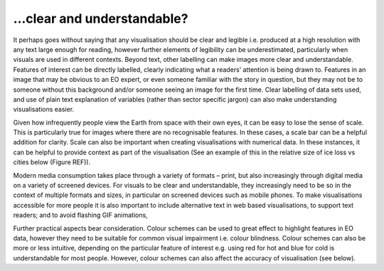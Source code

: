 .. _clear_and_understable

…clear and understandable?
--------------------------

It perhaps goes without saying that any visualisation should be clear and legible i.e. produced at a high resolution with any text large enough for reading, however further elements of legibility can be underestimated, particularly when visuals are used in different contexts. 
Beyond text, other labelling can make images more clear and understandable. Features of interest can be directly labelled, clearly indicating what a readers’ attention is being drawn to. Features in an image that may be obvious to an EO expert, or even someone familiar with the story in question, but they may not be to someone without this background and/or someone seeing an image for the first time. Clear labelling of data sets used, and use of plain text explanation of variables (rather than sector specific jargon) can also make understanding visualisations easier.

Given how infrequently people view the Earth from space with their own eyes, it can be easy to lose the sense of scale. This is particularly true for images where there are no recognisable features. In these cases, a scale bar can be a helpful addition for clarity. Scale can also be important when creating visualisations with numerical data. In these instances, it can be helpful to provide context as part of the visualisation (See an example of this in the relative size of ice loss vs cities below (Figure REF)).

Modern media consumption takes place through a variety of formats – print, but also increasingly through digital media on a variety of screened devices. For visuals to be clear and understandable, they increasingly need to be so in the context of multiple formats and sizes, in particular on screened devices such as mobile phones. To make visualisations accessible for more people it is also important to include alternative text in web based visualisations, to support text readers; and to avoid flashing GIF animations,

Further practical aspects bear consideration. Colour schemes can be used to great effect to highlight features in EO data, however they need to be suitable for common visual impairment i.e. colour blindness. Colour schemes can also be more or less intuitive, depending on the particular feature of interest e.g. using red for hot and blue for cold is understandable for most people. However, colour schemes can also affect the accuracy of visualisation (see below).


